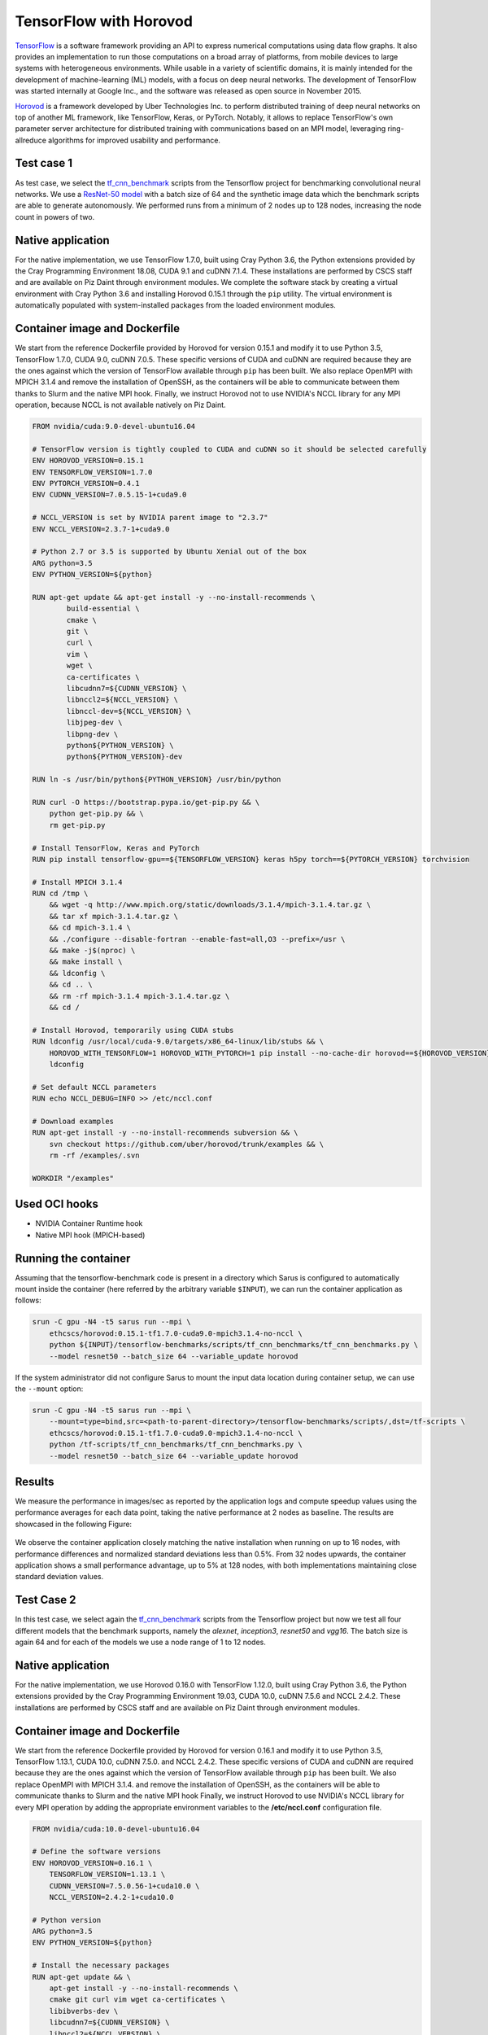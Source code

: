 ***********************
TensorFlow with Horovod
***********************

`TensorFlow <https://www.tensorflow.org/>`_ is a software framework providing an
API to express numerical computations using data flow graphs. It also provides
an implementation to run those computations on a broad array of platforms, from
mobile devices to large systems with heterogeneous environments. While usable in
a variety of scientific domains, it is mainly intended for the development of
machine-learning (ML) models, with a focus on deep neural networks. The
development of TensorFlow was started internally at Google Inc., and the
software was released as open source in November 2015.

`Horovod <https://github.com/uber/horovod>`_ is a framework developed by Uber
Technologies Inc. to perform distributed training of deep neural networks on top
of another ML framework, like TensorFlow, Keras, or PyTorch. Notably, it allows
to replace TensorFlow's own parameter server architecture for distributed
training with communications based on an MPI model, leveraging ring-allreduce
algorithms for improved usability and performance.

Test case 1
===========
As test case, we select the `tf_cnn_benchmark
<https://github.com/tensorflow/benchmarks>`_ scripts from the Tensorflow project
for benchmarking convolutional neural networks. We use a `ResNet-50 model
<https://arxiv.org/abs/1512.03385>`_ with a batch size of 64 and the synthetic
image data which the benchmark scripts are able to generate autonomously. We
performed runs from a minimum of 2 nodes up to 128 nodes, increasing the node
count in powers of two.

Native application
==================
For the native implementation, we use TensorFlow 1.7.0, built using Cray Python
3.6, the Python extensions provided by the Cray Programming Environment 18.08,
CUDA 9.1 and cuDNN 7.1.4. These installations are performed by CSCS staff and
are available on Piz Daint through environment modules. We complete the software
stack by creating a virtual environment with Cray Python 3.6 and installing
Horovod 0.15.1 through the ``pip`` utility. The virtual environment is
automatically populated with system-installed packages from the loaded
environment modules.

Container image and Dockerfile
==============================
We start from the reference Dockerfile provided by Horovod for version 0.15.1
and modify it to use Python 3.5, TensorFlow 1.7.0, CUDA 9.0, cuDNN 7.0.5. These
specific versions of CUDA and cuDNN are required because they are the ones
against which the version of TensorFlow available through ``pip`` has been
built. We also replace OpenMPI with MPICH 3.1.4 and remove the installation of
OpenSSH, as the containers will be able to communicate between them thanks to
Slurm and the native MPI hook. Finally, we instruct Horovod not to use NVIDIA's
NCCL library for any MPI operation, because NCCL is not available natively on
Piz Daint.

.. code-block:: docker

   FROM nvidia/cuda:9.0-devel-ubuntu16.04

   # TensorFlow version is tightly coupled to CUDA and cuDNN so it should be selected carefully
   ENV HOROVOD_VERSION=0.15.1
   ENV TENSORFLOW_VERSION=1.7.0
   ENV PYTORCH_VERSION=0.4.1
   ENV CUDNN_VERSION=7.0.5.15-1+cuda9.0

   # NCCL_VERSION is set by NVIDIA parent image to "2.3.7"
   ENV NCCL_VERSION=2.3.7-1+cuda9.0

   # Python 2.7 or 3.5 is supported by Ubuntu Xenial out of the box
   ARG python=3.5
   ENV PYTHON_VERSION=${python}

   RUN apt-get update && apt-get install -y --no-install-recommends \
           build-essential \
           cmake \
           git \
           curl \
           vim \
           wget \
           ca-certificates \
           libcudnn7=${CUDNN_VERSION} \
           libnccl2=${NCCL_VERSION} \
           libnccl-dev=${NCCL_VERSION} \
           libjpeg-dev \
           libpng-dev \
           python${PYTHON_VERSION} \
           python${PYTHON_VERSION}-dev

   RUN ln -s /usr/bin/python${PYTHON_VERSION} /usr/bin/python

   RUN curl -O https://bootstrap.pypa.io/get-pip.py && \
       python get-pip.py && \
       rm get-pip.py

   # Install TensorFlow, Keras and PyTorch
   RUN pip install tensorflow-gpu==${TENSORFLOW_VERSION} keras h5py torch==${PYTORCH_VERSION} torchvision

   # Install MPICH 3.1.4
   RUN cd /tmp \
       && wget -q http://www.mpich.org/static/downloads/3.1.4/mpich-3.1.4.tar.gz \
       && tar xf mpich-3.1.4.tar.gz \
       && cd mpich-3.1.4 \
       && ./configure --disable-fortran --enable-fast=all,O3 --prefix=/usr \
       && make -j$(nproc) \
       && make install \
       && ldconfig \
       && cd .. \
       && rm -rf mpich-3.1.4 mpich-3.1.4.tar.gz \
       && cd /

   # Install Horovod, temporarily using CUDA stubs
   RUN ldconfig /usr/local/cuda-9.0/targets/x86_64-linux/lib/stubs && \
       HOROVOD_WITH_TENSORFLOW=1 HOROVOD_WITH_PYTORCH=1 pip install --no-cache-dir horovod==${HOROVOD_VERSION} && \
       ldconfig

   # Set default NCCL parameters
   RUN echo NCCL_DEBUG=INFO >> /etc/nccl.conf

   # Download examples
   RUN apt-get install -y --no-install-recommends subversion && \
       svn checkout https://github.com/uber/horovod/trunk/examples && \
       rm -rf /examples/.svn

   WORKDIR "/examples"

Used OCI hooks
==============
* NVIDIA Container Runtime hook
* Native MPI hook (MPICH-based)

Running the container
=====================
Assuming that the tensorflow-benchmark code is present in a directory which Sarus is
configured to automatically mount inside the container (here referred by the
arbitrary variable ``$INPUT``), we can run the container application as follows:

.. code-block:: bash

   srun -C gpu -N4 -t5 sarus run --mpi \
       ethcscs/horovod:0.15.1-tf1.7.0-cuda9.0-mpich3.1.4-no-nccl \
       python ${INPUT}/tensorflow-benchmarks/scripts/tf_cnn_benchmarks/tf_cnn_benchmarks.py \
       --model resnet50 --batch_size 64 --variable_update horovod

If the system administrator did not configure Sarus to mount the input data
location during container setup, we can use the ``--mount`` option:

.. code-block:: bash

   srun -C gpu -N4 -t5 sarus run --mpi \
       --mount=type=bind,src=<path-to-parent-directory>/tensorflow-benchmarks/scripts/,dst=/tf-scripts \
       ethcscs/horovod:0.15.1-tf1.7.0-cuda9.0-mpich3.1.4-no-nccl \
       python /tf-scripts/tf_cnn_benchmarks/tf_cnn_benchmarks.py \
       --model resnet50 --batch_size 64 --variable_update horovod

Results
=======
We measure the performance in images/sec as reported by the application logs and
compute speedup values using the performance averages for each data point,
taking the native performance at 2 nodes as baseline. The results are showcased
in the following Figure:

.. _fig-horovod-results:

.. figure:: horovod-results_old.*

   :scale: 100%
   :alt: TensorFlow with Horovod results

   Comparison of performance and speedup between native and Sarus-deployed
   container versions of TensorFlow with Horovod on Piz Daint.


We observe the container application closely matching the native installation
when running on up to 16 nodes, with performance differences and normalized
standard deviations less than 0.5%. From 32 nodes upwards, the container
application shows a small performance advantage, up to 5% at 128 nodes,
with both implementations maintaining close standard deviation values.

Test Case 2
===========
In this test case, we select again the `tf_cnn_benchmark
<https://github.com/tensorflow/benchmarks>`_ scripts from the Tensorflow project
but now we test all four different models that the benchmark supports, namely
the *alexnet*, *inception3*, *resnet50* and *vgg16*. The batch size is again 64
and for each of the models we use a node range of 1 to 12 nodes.

Native application
==================
For the native implementation, we use Horovod 0.16.0 with TensorFlow 1.12.0,
built using Cray Python 3.6, the Python extensions provided by the Cray
Programming Environment 19.03, CUDA 10.0, cuDNN 7.5.6 and NCCL 2.4.2. These
installations are performed by CSCS staff and are available on Piz Daint through
environment modules.

Container image and Dockerfile
==============================
We start from the reference Dockerfile provided by Horovod for version 0.16.1
and modify it to use Python 3.5, TensorFlow 1.13.1, CUDA 10.0, cuDNN 7.5.0. and
NCCL 2.4.2. These specific versions of CUDA and cuDNN are required because they
are the ones against which the version of TensorFlow available through ``pip``
has been built. We also replace OpenMPI with MPICH 3.1.4. and remove the
installation of OpenSSH, as the containers will be able to communicate thanks to
Slurm and the native MPI hook Finally, we instruct Horovod to use NVIDIA's NCCL
library for every MPI operation by adding the appropriate environment variables
to the **/etc/nccl.conf** configuration file.

.. code-block:: docker

    FROM nvidia/cuda:10.0-devel-ubuntu16.04

    # Define the software versions
    ENV HOROVOD_VERSION=0.16.1 \
        TENSORFLOW_VERSION=1.13.1 \
        CUDNN_VERSION=7.5.0.56-1+cuda10.0 \
        NCCL_VERSION=2.4.2-1+cuda10.0

    # Python version
    ARG python=3.5
    ENV PYTHON_VERSION=${python}

    # Install the necessary packages
    RUN apt-get update && \
        apt-get install -y --no-install-recommends \
        cmake git curl vim wget ca-certificates \
        libibverbs-dev \
        libcudnn7=${CUDNN_VERSION} \
        libnccl2=${NCCL_VERSION} \
        libnccl-dev=${NCCL_VERSION} \
        libjpeg-dev \
        libpng-dev \
        python${PYTHON_VERSION} python${PYTHON_VERSION}-dev

    # Create symbolic link in order to make the installed python default
    RUN ln -s /usr/bin/python${PYTHON_VERSION} /usr/bin/python

    # Download pip bootstrap script and install pip
    RUN curl -O https://bootstrap.pypa.io/get-pip.py && \
        python get-pip.py && \
    r   m get-pip.py

    # Install Tensorflow, Keras and h5py
    RUN pip install tensorflow-gpu==${TENSORFLOW_VERSION} keras h5py

    # Install MPICH 3.1.4
    RUN cd /tmp \
        && wget -q http://www.mpich.org/static/downloads/3.1.4/mpich-3.1.4.tar.gz \
        && tar xf mpich-3.1.4.tar.gz \
        && cd mpich-3.1.4 \
        && ./configure --disable-fortran --enable-fast=all,O3 --prefix=/usr \
        && make -j$(nproc) \
        && make install \
        && ldconfig \
        && cd .. \
        && rm -rf mpich-3.1.4 mpich-3.1.4.tar.gz \
        && cd /

    # Install Horovod
    RUN ldconfig /usr/local/cuda-10.0/targets/x86_64-linux/lib/stubs && \
        HOROVOD_GPU_ALLREDUCE=NCCL HOROVOD_WITH_TENSORFLOW=1 pip install --no-cache-dir horovod==${HOROVOD_VERSION} && \
    l   dconfig

    # NCCL configuration
    RUN echo NCCL_DEBUG=INFO >> /etc/nccl.conf && \
        echo NCCL_IB_HCA=ipogif0 >> /etc/nccl.conf && \
        echo NCCL_IB_CUDA_SUPPORT=1 >> /etc/nccl.conf

Used OCI hooks
==============
* NVIDIA Container Runtime hook
* Native MPI hook (MPICH-based)

Running the container
=====================
If the  tensorflow-benchmark code is present in a directory which Sarus is
configured to automatically mount inside the container (here referred by the
arbitrary variable ``$INPUT``), we can run the container application as follows:

.. code-block:: bash

   srun -C gpu -N4 sarus run --mpi \
       ethcscs/horovod:0.16.1-tf1.13.1-cuda10.0-mpich3.1.4-nccl \
       python ${INPUT}/tensorflow-benchmarks/scripts/tf_cnn_benchmarks/tf_cnn_benchmarks.py \
       --model resnet50 --batch_size 64 --variable_update horovod

Alternatively, the ``--mount`` option can be used:

.. code-block:: bash

   srun -C gpu -N4 -t5 sarus run --mpi \
       --mount=type=bind,src=<path-to-parent-directory>/tensorflow-benchmarks/scripts/,dst=/tf-scripts \
       ethcscs/horovod:0.16.1-tf1.13.1-cuda10.0-mpich3.1.4-nccl \
       python /tf-scripts/tf_cnn_benchmarks/tf_cnn_benchmarks.py \
       --model resnet50 --batch_size 64 --variable_update horovod

The above commands are using the ``resnet50`` model. Using the ``--model``
option it is possible to run the benchmarks with the other models as well.

Results
=======
We measure the performance in images/sec as reported by the application logs by
taking the mean value based on 5 different runs for each model and node number.
The results are showcased in the following Figure:

.. _fig-horovod-results:

.. figure:: horovod-results_new.*
   :scale: 100%
   :alt: TensorFlow with Horovod results

   Comparison of performance and speedup between native and Sarus-deployed
   container versions of TensorFlow with Horovod on Piz Daint.


We observe that performance of the container-based horovod-tensorflow is
identical to the native one. An slight increased performance of the
containized solution is observed only for the alexnet model as the number of
nodes increases.
